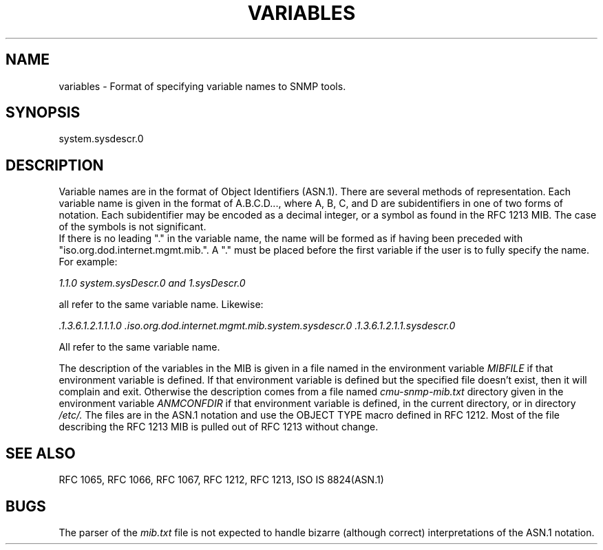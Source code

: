 .RC $Header: /nfs/medea/u0/rel5/rcs/Tools/cmusnmp/snmplib/variables.5,v 1.3 1994/03/31 21:48:03 djw Exp $
.\* /***********************************************************
.\" 	Copyright 1988, 1989 by Carnegie Mellon University
.\" 
.\"                       All Rights Reserved
.\" 
.\" Permission to use, copy, modify, and distribute this software and its 
.\" documentation for any purpose and without fee is hereby granted, 
.\" provided that the above copyright notice appear in all copies and that
.\" both that copyright notice and this permission notice appear in 
.\" supporting documentation, and that the name of CMU not be
.\" used in advertising or publicity pertaining to distribution of the
.\" software without specific, written prior permission.  
.\" 
.\" CMU DISCLAIMS ALL WARRANTIES WITH REGARD TO THIS SOFTWARE, INCLUDING
.\" ALL IMPLIED WARRANTIES OF MERCHANTABILITY AND FITNESS, IN NO EVENT SHALL
.\" CMU BE LIABLE FOR ANY SPECIAL, INDIRECT OR CONSEQUENTIAL DAMAGES OR
.\" ANY DAMAGES WHATSOEVER RESULTING FROM LOSS OF USE, DATA OR PROFITS,
.\" WHETHER IN AN ACTION OF CONTRACT, NEGLIGENCE OR OTHER TORTIOUS ACTION,
.\" ARISING OUT OF OR IN CONNECTION WITH THE USE OR PERFORMANCE OF THIS
.\" SOFTWARE.
.\" ******************************************************************/
.TH VARIABLES 5 "6 Febuary 1992"
.UC 4
.SH NAME
    variables - Format of specifying variable names to SNMP tools.
.SH SYNOPSIS
    system.sysdescr.0
.SH DESCRIPTION
Variable names are in the format of Object Identifiers (ASN.1).  There
are several methods of representation. Each variable name is given in
the format of A.B.C.D..., where A, B, C, and D are subidentifiers in
one of two forms of notation.  Each subidentifier may be encoded as a
decimal integer, or a symbol as found in the RFC 1213 MIB.  The case of
the symbols is not significant.
.br
If there is no leading "." in the variable name, the name will be formed
as if having been preceded with "iso.org.dod.internet.mgmt.mib.".  A "." must
be placed before the first variable if the user is to fully specify the name.
For example:
.PP
.I 1.1.0  system.sysDescr.0 and 1.sysDescr.0
.PP
all refer to the same variable name.  Likewise:
.PP
.I .1.3.6.1.2.1.1.1.0 .iso.org.dod.internet.mgmt.mib.system.sysdescr.0 .1.3.6.1.2.1.1.sysdescr.0
.PP
All refer to the same variable name.
.PP

The description of the variables in the MIB is given in a file named
in the environment variable
.I "MIBFILE"
if that environment variable is defined.  If that environment variable
is defined but the specified file doesn't exist, then it will complain and
exit.
Otherwise the description comes
from a file named
.I "cmu-snmp-mib.txt"
directory given in the environment variable
.I "ANMCONFDIR"
if that environment variable is defined,
in the current directory, or in directory
.I /etc/\.
The files are in the ASN.1 notation and use the OBJECT TYPE macro
defined in RFC 1212.  Most of the file describing the RFC 1213 MIB is
pulled out of RFC 1213 without change.

.SH "SEE ALSO"
RFC 1065, RFC 1066, RFC 1067, RFC 1212, RFC 1213, ISO IS 8824(ASN.1)
.SH BUGS
The parser of the
.I "mib.txt"
file is not expected to handle bizarre
(although correct) interpretations of the ASN.1 notation.


